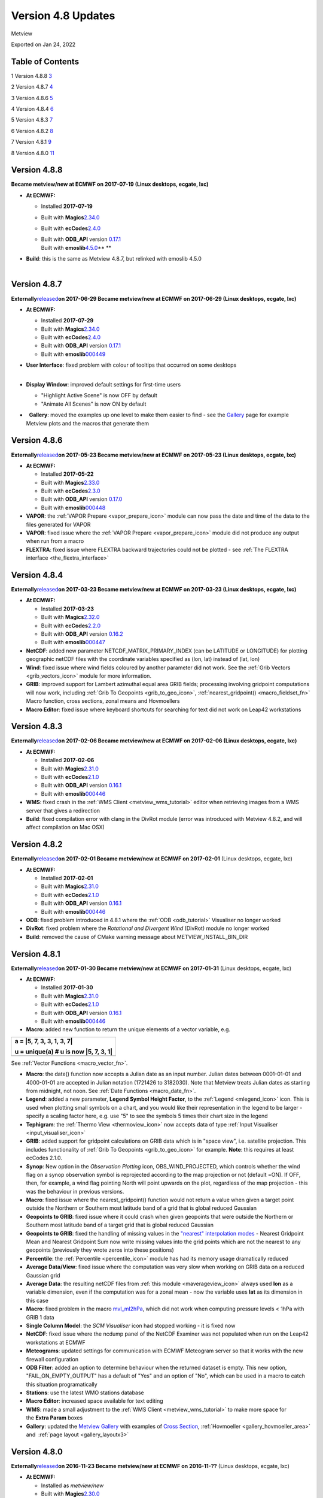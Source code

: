 .. _version_4.8_updates:

Version 4.8 Updates
///////////////////

Metview

Exported on Jan 24, 2022

Table of Contents
=================

1 Version 4.8.8 `3 <#version-4.8.8>`__

2 Version 4.8.7 `4 <#version-4.8.7>`__

3 Version 4.8.6 `5 <#version-4.8.6>`__

4 Version 4.8.4 `6 <#version-4.8.4>`__

5 Version 4.8.3 `7 <#version-4.8.3>`__

6 Version 4.8.2 `8 <#version-4.8.2>`__

7 Version 4.8.1 `9 <#version-4.8.1>`__

8 Version 4.8.0 `11 <#version-4.8.0>`__

Version 4.8.8 
=============

**Became metview/new at ECMWF on 2017-07-19 (Linux desktops, ecgate,
lxc)**

-  **At ECMWF:**

   -  Installed **2017-07-19**

   -  Built with
      **Magics**\ `2.34.0 <https://software.ecmwf.int/wiki/display/MAGP/Latest+News>`__

   -  Built with
      **ecCodes**\ `2.4.0 <https://confluence.ecmwf.int/display/ECC/ecCodes+version+2.4.0+released>`__

   -  | Built with **ODB_API** version
        `0.17.1 <https://software.ecmwf.int/wiki/display/ODBAPI/Latest+news>`__
      | Built with
        **emoslib**\ `4.5.0 <https://confluence.ecmwf.int/pages/viewpage.action?pageId=78283744>`__\ ** **

-  | **Build**: this is the same as Metview 4.8.7, but relinked with
     emoslib 4.5.0
   |  

Version 4.8.7 
=============

**Externally**\ `released <https://software.ecmwf.int/wiki/display/METV/Releases>`__\ **on
2017-06-29
Became metview/new at ECMWF on 2017-06-29 (Linux desktops, ecgate,
lxc)**

-  **At ECMWF:**

   -  Installed **2017-07-29**

   -  Built with
      **Magics**\ `2.34.0 <https://software.ecmwf.int/wiki/display/MAGP/Latest+News>`__

   -  Built with
      **ecCodes**\ `2.4.0 <https://confluence.ecmwf.int/display/ECC/ecCodes+version+2.4.0+released>`__

   -  Built with **ODB_API** version
      `0.17.1 <https://software.ecmwf.int/wiki/display/ODBAPI/Latest+news>`__

   -  Built with
      **emoslib**\ `000449 <https://software.ecmwf.int/wiki/pages/viewpage.action?pageId=56669028>`__

-  | **User Interface**: fixed problem with colour of tooltips that
     occurred on some desktops
   |  

-  **Display Window**: improved default settings for first-time users

   -  "Highlight Active Scene" is now OFF by default

   -  "Animate All Scenes" is now ON by default

-    **Gallery**: moved the examples up one level to make them easier to
   find - see the
   `Gallery <https://confluence.ecmwf.int/display/METV/Gallery>`__ page
   for example Metview plots and the macros that generate them

Version 4.8.6 
=============

**Externally**\ `released <https://software.ecmwf.int/wiki/display/METV/Releases>`__\ **on
2017-05-23
Became metview/new at ECMWF on 2017-05-23 (Linux desktops, ecgate,
lxc)**

-  **At ECMWF:**

   -  Installed **2017-05-2\ 2**

   -  Built with
      **Magics**\ `2.33.0 <https://software.ecmwf.int/wiki/display/MAGP/Latest+News>`__

   -  Built with
      **ecCodes**\ `2.3.0 <https://confluence.ecmwf.int/display/ECC/ecCodes+version+2.2.0+released>`__

   -  Built with **ODB_API** version
      `0.17.0 <https://software.ecmwf.int/wiki/display/ODBAPI/Latest+news>`__

   -  Built with
      **emoslib**\ `000448 <https://software.ecmwf.int/wiki/pages/viewpage.action?pageId=56669028>`__

-  **VAPOR**: the :ref:`VAPOR
   Prepare <vapor_prepare_icon>`
   module can now pass the date and time of the data to the files
   generated for VAPOR

-  **VAPOR**: fixed issue where the :ref:`VAPOR
   Prepare <vapor_prepare_icon>`
   module did not produce any output when run from a macro

-  **FLEXTRA**: fixed issue where FLEXTRA backward trajectories could
   not be plotted - see :ref:`The FLEXTRA
   interface <the_flextra_interface>`

Version 4.8.4
=============

**Externally**\ `released <https://software.ecmwf.int/wiki/display/METV/Releases>`__\ **on
2017-03-23
Became metview/new at ECMWF on 2017-03-23 (Linux desktops, ecgate,
lxc)**

-  **At ECMWF:**

   -  Installed **2017-03-23**

   -  Built with
      **Magics**\ `2.32.0 <https://software.ecmwf.int/wiki/display/MAGP/Latest+News>`__

   -  Built with
      **ecCodes**\ `2.2.0 <https://confluence.ecmwf.int/display/ECC/ecCodes+version+2.2.0+released>`__

   -  Built with **ODB_API** version
      `0.16.2 <https://software.ecmwf.int/wiki/display/ODBAPI/Latest+news>`__

   -  Built with
      **emoslib**\ `000447 <https://software.ecmwf.int/wiki/pages/viewpage.action?pageId=56669028>`__

-  **NetCDF**: added new parameter NETCDF_MATRIX_PRIMARY_INDEX (can be
   LATITUDE or LONGITUDE) for plotting geographic netCDF files with the
   coordinate variables specified as (lon, lat) instead of (lat, lon)

-  **Wind**: fixed issue where wind fields coloured by another parameter
   did not work. See the :ref:`Grib
   Vectors <grib_vectors_icon>`
   module for more information.

-  **GRIB**: improved support for Lambert azimuthal equal area GRIB
   fields; processing involving gridpoint computations will now work,
   including :ref:`Grib To
   Geopoints <grib_to_geo_icon>`,
   :ref:`nearest_gridpoint() <macro_fieldset_fn>`
   Macro function, cross sections, zonal means and Hovmoellers

-  **Macro Editor**: fixed issue where keyboard shortcuts for searching
   for text did not work on Leap42 workstations

Version 4.8.3
=============

**Externally**\ `released <https://software.ecmwf.int/wiki/display/METV/Releases>`__\ **on
2017-02-06
Became metview/new at ECMWF on 2017-02-06 (Linux desktops, ecgate,
lxc)**

-  **At ECMWF:**

   -  Installed **2017-02-0\ 6**

   -  Built with
      **Magics**\ `2.31.0 <https://software.ecmwf.int/wiki/display/MAGP/Latest+News>`__

   -  Built with
      **ecCodes**\ `2.1.0 <https://confluence.ecmwf.int/display/ECC/ecCodes+version+2.1.0+released>`__

   -  Built with **ODB_API** version
      `0.16.1 <https://software.ecmwf.int/wiki/display/ODBAPI/Latest+news>`__

   -  Built with
      **emoslib**\ `000446 <https://software.ecmwf.int/wiki/pages/viewpage.action?pageId=56669028>`__

-  **WMS**: fixed crash in the :ref:`WMS
   Client <metview_wms_tutorial>`
   editor when retrieving images from a WMS server that gives a
   redirection

-  **Build**: fixed compilation error with clang in the DivRot module
   (error was introduced with Metview 4.8.2, and will affect compilation
   on Mac OSX)

Version 4.8.2
=============

**Externally**\ `released <https://software.ecmwf.int/wiki/display/METV/Releases>`__\ **on
2017-02-01
Became metview/new at ECMWF on 2017-02-01** (Linux desktops, ecgate,
lxc)

-  **At ECMWF:**

   -  Installed **2017-02-01**

   -  Built with
      **Magics**\ `2.31.0 <https://software.ecmwf.int/wiki/display/MAGP/Latest+News>`__

   -  Built with
      **ecCodes**\ `2.1.0 <https://confluence.ecmwf.int/display/ECC/ecCodes+version+2.1.0+released>`__

   -  Built with **ODB_API** version
      `0.16.1 <https://software.ecmwf.int/wiki/display/ODBAPI/Latest+news>`__

   -  Built with
      **emoslib**\ `000446 <https://software.ecmwf.int/wiki/pages/viewpage.action?pageId=56669028>`__

-  **ODB**: fixed problem introduced in 4.8.1 where the
   :ref:`ODB <odb_tutorial>`
   Visualiser no longer worked

-  **DivRot**: fixed problem where the *Rotational and Divergent Wind*
   (DivRot) module no longer worked

-  **Build**: removed the cause of CMake warning message about
   METVIEW_INSTALL_BIN_DIR

Version 4.8.1
=============

**Externally**\ `released <https://software.ecmwf.int/wiki/display/METV/Releases>`__\ **on
2017-01-30
Became metview/new at ECMWF on 2017-01-31** (Linux desktops, ecgate,
lxc)

-  **At ECMWF:**

   -  Installed **2017-01-30**

   -  Built with
      **Magics**\ `2.31.0 <https://software.ecmwf.int/wiki/display/MAGP/Latest+News>`__

   -  Built with
      **ecCodes**\ `2.1.0 <https://confluence.ecmwf.int/display/ECC/ecCodes+version+2.1.0+released>`__

   -  Built with **ODB_API** version
      `0.16.1 <https://software.ecmwf.int/wiki/display/ODBAPI/Latest+news>`__

   -  Built with
      **emoslib**\ `000446 <https://software.ecmwf.int/wiki/pages/viewpage.action?pageId=56669028>`__

-  **Macro**: added new function to return the unique elements of a
   vector variable, e.g.

+-----------------------------------------------------------------------+
| a = \|5, 7, 3, 3, 1, 3, 7\|                                           |
|                                                                       |
| u = unique(a) # u is now \|5, 7, 3, 1\|                               |
+=======================================================================+
+-----------------------------------------------------------------------+

See :ref:`Vector
Functions <macro_vector_fn>`.

-  **Macro**: the date() function now accepts a Julian date as an input
   number. Julian dates between 0001-01-01 and 4000-01-01 are accepted
   in Julian notation (1721426 to 3182030). Note that Metview treats
   Julian dates as starting from midnight, not noon. See :ref:`Date
   Functions <macro_date_fn>`.

-  **Legend**: added a new parameter, **Legend Symbol Height Factor**,
   to the :ref:`Legend <mlegend_icon>`
   icon. This is used when plotting small symbols on a chart, and you
   would like their representation in the legend to be larger - specify
   a scaling factor here, e.g. use "5" to see the symbols 5 times their
   chart size in the legend

-  **Tephigram**: the :ref:`Thermo
   View <thermoview_icon>` now
   accepts data of type :ref:`Input
   Visualiser <input_visualiser_icon>`

-  **GRIB**: added support for gridpoint calculations on GRIB data which
   is in "space view", i.e. satellite projection. This includes
   functionality of :ref:`Grib To
   Geopoints <grib_to_geo_icon>`
   for example. **Note**: this requires at least ecCodes 2.1.0.

-  **Synop**: New option in the *Observation Plotting* icon,
   OBS_WIND_PROJECTED, which controls whether the wind flag on a synop
   observation symbol is reprojected according to the map projection or
   not (default =ON). If OFF, then, for example, a wind flag pointing
   North will point upwards on the plot, regardless of the map
   projection - this was the behaviour in previous versions.

-  **Macro**: fixed issue where the nearest_gridpoint() function would
   not return a value when given a target point outside the Northern or
   Southern most latitude band of a grid that is global reduced Gaussian

-  **Geopoints to GRIB**: fixed issue where it could crash when given
   geopoints that were outside the Northern or Southern most latitude
   band of a target grid that is global reduced Gaussian

-  **Geopoints to GRIB**: fixed the handling of missing values in the
   `"nearest" interpolation
   modes <https://confluence.ecmwf.int/display/METV/Geopoints+To+Grib>`__
   - Nearest Gridpoint Mean and Nearest Gridpoint Sum now write missing
   values into the grid points which are not the nearest to any
   geopoints (previously they wrote zeros into these positions)

-  **Percentile**: the
   :ref:`Percentile <percentile_icon>`
   module has had its memory usage dramatically reduced

-  **Average Data/View**: fixed issue where the computation was very
   slow when working on GRIB data on a reduced Gaussian grid

-  **Average Data**: the resulting netCDF files from :ref:`this
   module <maverageview_icon>`
   always used **lon** as a variable dimension, even if the computation
   was for a zonal mean - now the variable uses **lat** as its dimension
   in this case

-  **Macro**: fixed problem in the macro
   `mvl_ml2hPa <https://confluence.ecmwf.int/display/METV/mvl_ml2hPa>`__,
   which did not work when computing pressure levels < 1hPa with GRIB 1
   data

-  **Single Column Model**: the *SCM Visualiser* icon had stopped
   working - it is fixed now

-  **NetCDF**: fixed issue where the ncdump panel of the NetCDF Examiner
   was not populated when run on the Leap42 workstations at ECMWF

-  **Meteograms**: updated settings for communication with ECMWF
   Meteogram server so that it works with the new firewall configuration

-  **ODB Filter**: added an option to determine behaviour when the
   returned dataset is empty. This new option, "FAIL_ON_EMPTY_OUTPUT"
   has a default of "Yes" and an option of "No", which can be used in a
   macro to catch this situation programatically

-  **Stations**: use the latest WMO stations database

-  **Macro Editor**: increased space available for text editing

-  **WMS**: made a small adjustment to the :ref:`WMS
   Client <metview_wms_tutorial>`
   to make more space for the **Extra Param** boxes

-  **Gallery**: updated the `Metview
   Gallery <https://confluence.ecmwf.int/display/METV/Gallery>`__ with
   examples of `Cross
   Section <https://confluence.ecmwf.int/display/METV/Cross+Section+Example>`__,
   :ref:`Hovmoeller <gallery_hovmoeller_area>`
   and  :ref:`page
   layout <gallery_layoutx3>`

Version 4.8.0
=============

**Externally**\ `released <https://software.ecmwf.int/wiki/display/METV/Releases>`__\ **on
2016-11-23
Became metview/new at ECMWF on 2016-11-??** (Linux desktops, ecgate,
lxc)

-  **At ECMWF:**

   -  Installed as *metview/new*

   -  Built with
      **Magics**\ `2.30.0 <https://software.ecmwf.int/wiki/display/MAGP/Latest+News>`__

   -  Built with
      **ecCodes**\ `2.0.2 <https://software.ecmwf.int/wiki/display/ECC/ecCodes+version+2.0.2+released>`__

   -  Built with **ODB_API** version
      `0.16.0 <https://software.ecmwf.int/wiki/display/ODBAPI/Latest+news>`__

   -  Built with
      **emoslib**\ `000445 <https://software.ecmwf.int/wiki/pages/viewpage.action?pageId=56669028>`__

-  **Build**: the CMake option **ENABLE_ECCODES** is now **ON** by
   default. To build Metview with GRIB_API, please set
   **-DENABLE_ECCODES=OFF**

-  **GRIB support**: this is the first version of Metview installed at
   ECMWF with GRIB support powered by
   `ecCodes <https://software.ecmwf.int/wiki/display/ECC/ecCodes+Home>`__
   instead of
   `GRIB_API <https://software.ecmwf.int/wiki/display/GRIB/Home>`__.

-  **Macro**: new function - find(vector, number), which returns the
   index(es) where a given number occurs in a vector. See `Vector
   Functions <https://software.ecmwf.int/wiki/display/METV/Vector+Functions>`__.

-  **Macro**: new vector indexing technique, where a vector may be used
   as an index into another vector. See
   `Vectors <https://software.ecmwf.int/wiki/display/METV/Vectors>`__.

-  **Macro**: updated the version_info() command so that, if built with
   ecCodes, it returns an eccodes_version member instead of
   grib_api_version

-  **Axis Plotting**: added new parameters for plotting minor grid lines

-  **Axis Plotting**: changed default axis grid line colour from yellow
   to black

-  **MARS**: removed message about "Ambiguous Verb" during MARS
   retrieve() and read() commands

-  **Icon editors**: fixed issue where the colour set in one custom
   colour widget could be mistakenly transferred to another colour
   parameter

-  **Icon editors**: fixed issue where a macro-generated user interface
   with multiple geography helper buttons could mistakenly transfer the
   settings from one parameter to another
